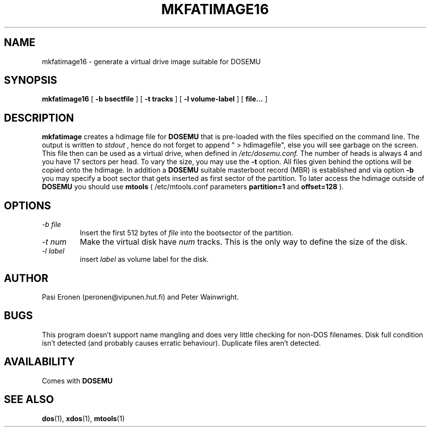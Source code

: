 .\" -*- nroff -*-  (This is for Emacs)
.TH MKFATIMAGE16 1 "May 17, 1997" "Version ALPHA 0.66.5" "Make HDIMAGE for DOSEMU"
.SH NAME
mkfatimage16 \- generate a virtual drive image suitable for DOSEMU
.SH SYNOPSIS
.B mkfatimage16
[
.B \-b bsectfile
]
[
.B \-t tracks
]
[
.B \-l volume-label
]
[
.B file...
]
.SH DESCRIPTION
.B mkfatimage
creates a hdimage file for
.BR DOSEMU
that is pre-loaded with the files specified on the command line.
The output is written to
.I stdout
, hence do not forget to append " > hdimagefile", else you will see garbage
on the screen.
This file then can be used as a virtual drive, when defined in
.I /etc/dosemu.conf.
The number of heads is always 4 and you have 17 sectors per head.
To vary the size, you may use the
.B \-t
option. All files given behind the options will be copied onto the
hdimage. In addition a
.BR DOSEMU
suitable masterboot record (MBR) is established and via option
.B \-b
you may specify a boot sector that gets inserted as first sector
of the partition. To later access the hdimage outside of
.BR DOSEMU
you should use
.BR mtools
( /etc/mtools.conf parameters
.B partition=1
and
.B offset=128
).



.SH OPTIONS
.TP
.I \-b file
Insert the first 512 bytes of
.I file
into the bootsector of the partition.
.TP
.I \-t num
Make the virtual disk have
.I num
tracks. This is the only way to define the size of the disk.
.TP
.I \-l label
insert
.I label
as volume label for the disk.


.SH AUTHOR
Pasi Eronen (peronen@vipunen.hut.fi) and Peter Wainwright.

.SH BUGS
This program doesn't support name mangling and does very little checking
for non-DOS filenames.
Disk full condition isn't detected (and probably causes
erratic behaviour).
Duplicate files aren't detected.

.SH AVAILABILITY
Comes with
.B DOSEMU

.SH "SEE ALSO"
.BR dos "(1), " xdos "(1), " mtools "(1)"



